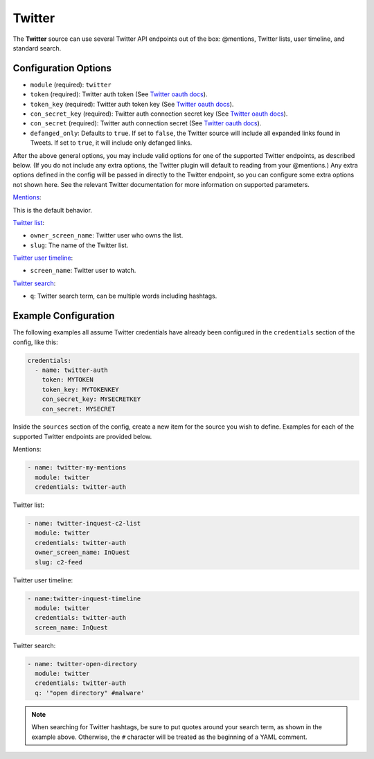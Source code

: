 .. _twitter-source:

Twitter
-------

The **Twitter** source can use several Twitter API endpoints out of the box:
@mentions, Twitter lists, user timeline, and standard search.

Configuration Options
~~~~~~~~~~~~~~~~~~~~~

* ``module`` (required): ``twitter``
* ``token`` (required): Twitter auth token (See `Twitter oauth docs`_).
* ``token_key`` (required): Twitter auth token key (See `Twitter oauth docs`_).
* ``con_secret_key`` (required): Twitter auth connection secret key (See
  `Twitter oauth docs`_).
* ``con_secret`` (required): Twitter auth connection secret (See `Twitter oauth
  docs`_).
* ``defanged_only``: Defaults to ``true``. If set to ``false``, the Twitter
  source will include all expanded links found in Tweets. If set to ``true``,
  it will include only defanged links.

After the above general options, you may include valid options for one of the
supported Twitter endpoints, as described below. (If you do not include any
extra options, the Twitter plugin will default to reading from your @mentions.)
Any extra options defined in the config will be passed in directly to the
Twitter endpoint, so you can configure some extra options not shown here. See
the relevant Twitter documentation for more information on supported parameters.

`Mentions`_:

This is the default behavior.

`Twitter list`_:

* ``owner_screen_name``: Twitter user who owns the list.
* ``slug``: The name of the Twitter list.

`Twitter user timeline`_:

* ``screen_name``: Twitter user to watch.

`Twitter search`_:

* ``q``: Twitter search term, can be multiple words including hashtags.

Example Configuration
~~~~~~~~~~~~~~~~~~~~~

The following examples all assume Twitter credentials have already been
configured in the ``credentials`` section of the config, like this:

.. code-block:: yaml

    credentials:
      - name: twitter-auth
        token: MYTOKEN
        token_key: MYTOKENKEY
        con_secret_key: MYSECRETKEY
        con_secret: MYSECRET

Inside the ``sources`` section of the config, create a new item for the source
you wish to define. Examples for each of the supported Twitter endpoints are
provided below.

Mentions:

.. code-block:: yaml

    - name: twitter-my-mentions
      module: twitter
      credentials: twitter-auth

Twitter list:

.. code-block:: yaml

    - name: twitter-inquest-c2-list
      module: twitter
      credentials: twitter-auth
      owner_screen_name: InQuest
      slug: c2-feed

Twitter user timeline:

.. code-block:: yaml

    - name:twitter-inquest-timeline
      module: twitter
      credentials: twitter-auth
      screen_name: InQuest

Twitter search:

.. code-block:: yaml

    - name: twitter-open-directory
      module: twitter
      credentials: twitter-auth
      q: '"open directory" #malware'

.. note::

    When searching for Twitter hashtags, be sure to put quotes around your
    search term, as shown in the example above. Otherwise, the ``#``
    character will be treated as the beginning of a YAML comment.

.. _Twitter oauth docs: https://dev.twitter.com/oauth/overview/application-owner-access-tokens
.. _Twitter list: https://dev.twitter.com/rest/reference/get/lists/statuses
.. _Twitter user timeline: https://developer.twitter.com/en/docs/tweets/timelines/api-reference/get-statuses-user_timeline
.. _Twitter search: https://developer.twitter.com/en/docs/tweets/search/api-reference/get-search-tweets.html
.. _Mentions: https://developer.twitter.com/en/docs/tweets/timelines/api-reference/get-statuses-mentions_timeline.html
